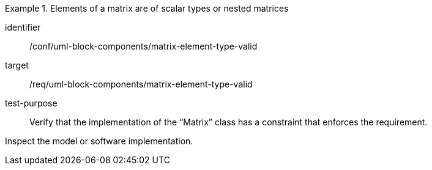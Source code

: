 [abstract_test]
.Elements of a matrix are of scalar types or nested matrices
====
[%metadata]
identifier:: /conf/uml-block-components/matrix-element-type-valid

target:: /req/uml-block-components/matrix-element-type-valid

test-purpose:: Verify that the implementation of the “Matrix” class has a constraint that enforces the requirement.

[.component,class=test method]
=====
Inspect the model or software implementation.
=====
====
